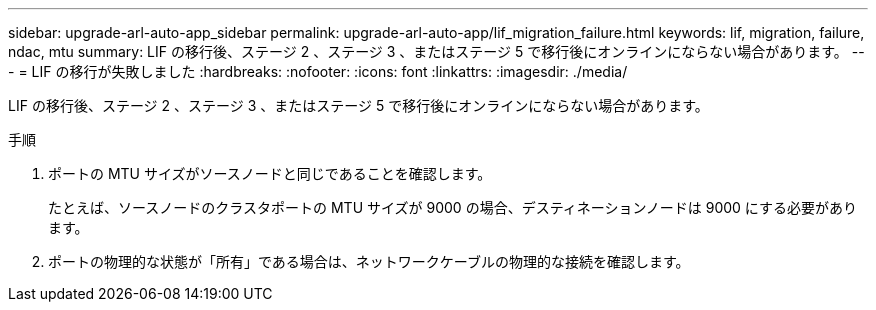 ---
sidebar: upgrade-arl-auto-app_sidebar 
permalink: upgrade-arl-auto-app/lif_migration_failure.html 
keywords: lif, migration, failure, ndac, mtu 
summary: LIF の移行後、ステージ 2 、ステージ 3 、またはステージ 5 で移行後にオンラインにならない場合があります。 
---
= LIF の移行が失敗しました
:hardbreaks:
:nofooter: 
:icons: font
:linkattrs: 
:imagesdir: ./media/


[role="lead"]
LIF の移行後、ステージ 2 、ステージ 3 、またはステージ 5 で移行後にオンラインにならない場合があります。

.手順
. ポートの MTU サイズがソースノードと同じであることを確認します。
+
たとえば、ソースノードのクラスタポートの MTU サイズが 9000 の場合、デスティネーションノードは 9000 にする必要があります。

. ポートの物理的な状態が「所有」である場合は、ネットワークケーブルの物理的な接続を確認します。

